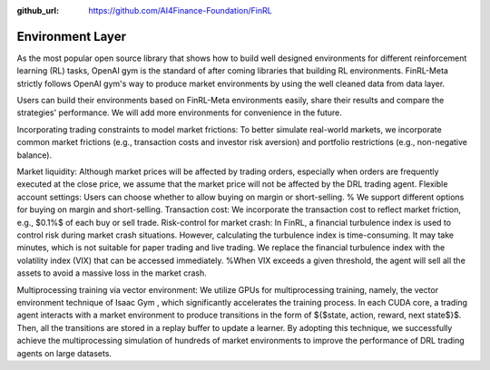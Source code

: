 :github_url: https://github.com/AI4Finance-Foundation/FinRL

Environment Layer
=================

As the most popular open source library that shows how to build well designed environments for different reinforcement learning (RL) tasks, OpenAI gym is the standard of after coming libraries that building RL environments. FinRL-Meta strictly follows OpenAI gym's way to produce market environments by using the well cleaned data from data layer.

Users can build their environments based on FinRL-Meta environments easily, share their results and compare the strategies' performance. We will add more environments for convenience in the future.


Incorporating trading constraints to model market frictions:
To better simulate real-world markets, we incorporate common market frictions (e.g., transaction costs and investor risk aversion) and portfolio restrictions (e.g., non-negative balance).

Market liquidity: Although market prices will be affected by trading orders, especially when orders are frequently executed at the close price, we assume that the market price will not be affected by the DRL trading agent. 
Flexible account settings: Users can choose whether to allow buying on margin or short-selling.  % We support different options for buying on margin and short-selling.
Transaction cost: We incorporate the transaction cost to reflect market friction, e.g., $0.1\%$ of each buy or sell trade.
Risk-control for market crash: In FinRL, a financial turbulence index is used to control risk during market crash situations. However, calculating the turbulence index is time-consuming. It may take minutes, which is not suitable for paper trading and live trading. We replace the financial turbulence index with the volatility index (VIX) that can be accessed immediately. %When VIX exceeds a given threshold, the agent will sell all the assets to avoid a massive loss in the market crash. 

Multiprocessing training via vector environment: We utilize GPUs for multiprocessing training, namely, the vector environment technique of Isaac Gym , which significantly accelerates the training process.  In each CUDA core, a trading agent interacts with a market environment to produce transitions in the form of $\{$state, action, reward, next state$\}$. Then, all the transitions are stored in a replay buffer to update a learner. By adopting this technique, we successfully achieve the multiprocessing simulation of hundreds of market environments to improve the performance of DRL trading agents on large datasets.
